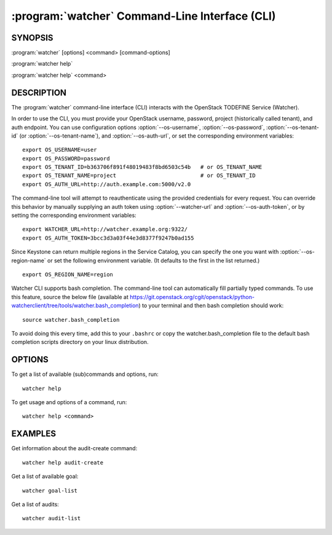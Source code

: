 ==============================================
:program:`watcher` Command-Line Interface (CLI)
==============================================

.. program:: watcher
.. highlight:: bash

SYNOPSIS
========

:program:`watcher` [options] <command> [command-options]

:program:`watcher help`

:program:`watcher help` <command>


DESCRIPTION
===========

The :program:`watcher` command-line interface (CLI) interacts with the
OpenStack TODEFINE Service (Watcher).

In order to use the CLI, you must provide your OpenStack username, password,
project (historically called tenant), and auth endpoint. You can use
configuration options :option:`--os-username`, :option:`--os-password`,
:option:`--os-tenant-id` (or :option:`--os-tenant-name`),
and :option:`--os-auth-url`, or set the corresponding
environment variables::

    export OS_USERNAME=user
    export OS_PASSWORD=password
    export OS_TENANT_ID=b363706f891f48019483f8bd6503c54b   # or OS_TENANT_NAME
    export OS_TENANT_NAME=project                          # or OS_TENANT_ID
    export OS_AUTH_URL=http://auth.example.com:5000/v2.0

The command-line tool will attempt to reauthenticate using the provided
credentials for every request. You can override this behavior by manually
supplying an auth token using :option:`--watcher-url` and
:option:`--os-auth-token`, or by setting the corresponding environment variables::

    export WATCHER_URL=http://watcher.example.org:9322/
    export OS_AUTH_TOKEN=3bcc3d3a03f44e3d8377f9247b0ad155

Since Keystone can return multiple regions in the Service Catalog, you can
specify the one you want with :option:`--os-region-name` or set the following
environment variable. (It defaults to the first in the list returned.)
::

    export OS_REGION_NAME=region

Watcher CLI supports bash completion. The command-line tool can automatically
fill partially typed commands. To use this feature, source the below file
(available at
https://git.openstack.org/cgit/openstack/python-watcherclient/tree/tools/watcher.bash_completion)
to your terminal and then bash completion should work::

    source watcher.bash_completion

To avoid doing this every time, add this to your ``.bashrc`` or copy the
watcher.bash_completion file to the default bash completion scripts directory
on your linux distribution.

OPTIONS
=======

To get a list of available (sub)commands and options, run::

    watcher help

To get usage and options of a command, run::

    watcher help <command>


EXAMPLES
========

Get information about the audit-create command::

    watcher help audit-create

Get a list of available goal::

    watcher goal-list

Get a list of audits::

    watcher audit-list
